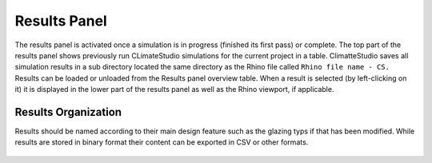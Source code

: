 
Results Panel
================================================
.. figure:: images/Results.jpg
   :width: 300px
   :align: center

The results panel is activated once a simulation is in progress (finished its first pass) or complete. The top part of the results panel shows previously run CLimateStudio simulations for the current project in a table. ClimatteStudio saves all simulation results in a sub directory located the same directory as the Rhino file called ``Rhino file name - CS.`` Results can be loaded or unloaded from the Results panel overview table. When a result is selected (by left-clicking on it) it is displayed in the lower part of the results panel as well as the Rhino viewport, if applicable. 

Results Organization
-------------------------
Results should be named according to their main design feature such as the glazing typs if that has been modified. While results are stored in binary format their content can be exported in CSV or other formats.  

.. figure:: images/resultsPanel.png
   :width: 900px
   :align: center

